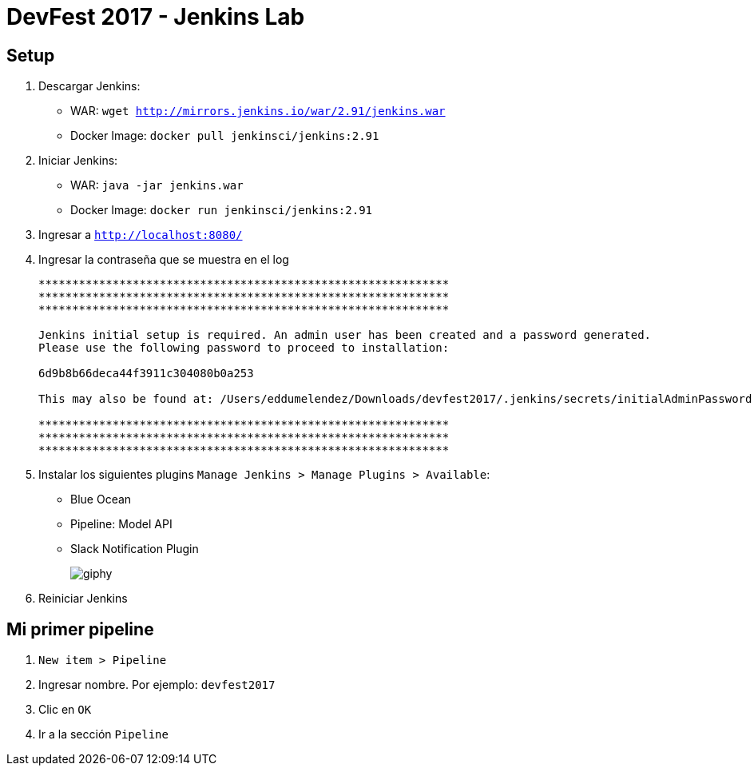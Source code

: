 = DevFest 2017 - Jenkins Lab

== Setup

. Descargar Jenkins:
* WAR: `wget http://mirrors.jenkins.io/war/2.91/jenkins.war`
* Docker Image: `docker pull jenkinsci/jenkins:2.91`
. Iniciar Jenkins:
* WAR: `java -jar jenkins.war`
* Docker Image: `docker run jenkinsci/jenkins:2.91`
. Ingresar a `http://localhost:8080/`
. Ingresar la contraseña que se muestra en el log
+
```
*************************************************************
*************************************************************
*************************************************************

Jenkins initial setup is required. An admin user has been created and a password generated.
Please use the following password to proceed to installation:

6d9b8b66deca44f3911c304080b0a253

This may also be found at: /Users/eddumelendez/Downloads/devfest2017/.jenkins/secrets/initialAdminPassword

*************************************************************
*************************************************************
*************************************************************
```
. Instalar los siguientes plugins `Manage Jenkins > Manage Plugins > Available`:
* Blue Ocean
* Pipeline: Model API
* Slack Notification Plugin
+
image::https://media.giphy.com/media/tXL4FHPSnVJ0A/giphy.gif[]

. Reiniciar Jenkins

== Mi primer pipeline

. `New item > Pipeline`
. Ingresar nombre. Por ejemplo: `devfest2017`
. Clic en `OK`
. Ir a la sección `Pipeline`